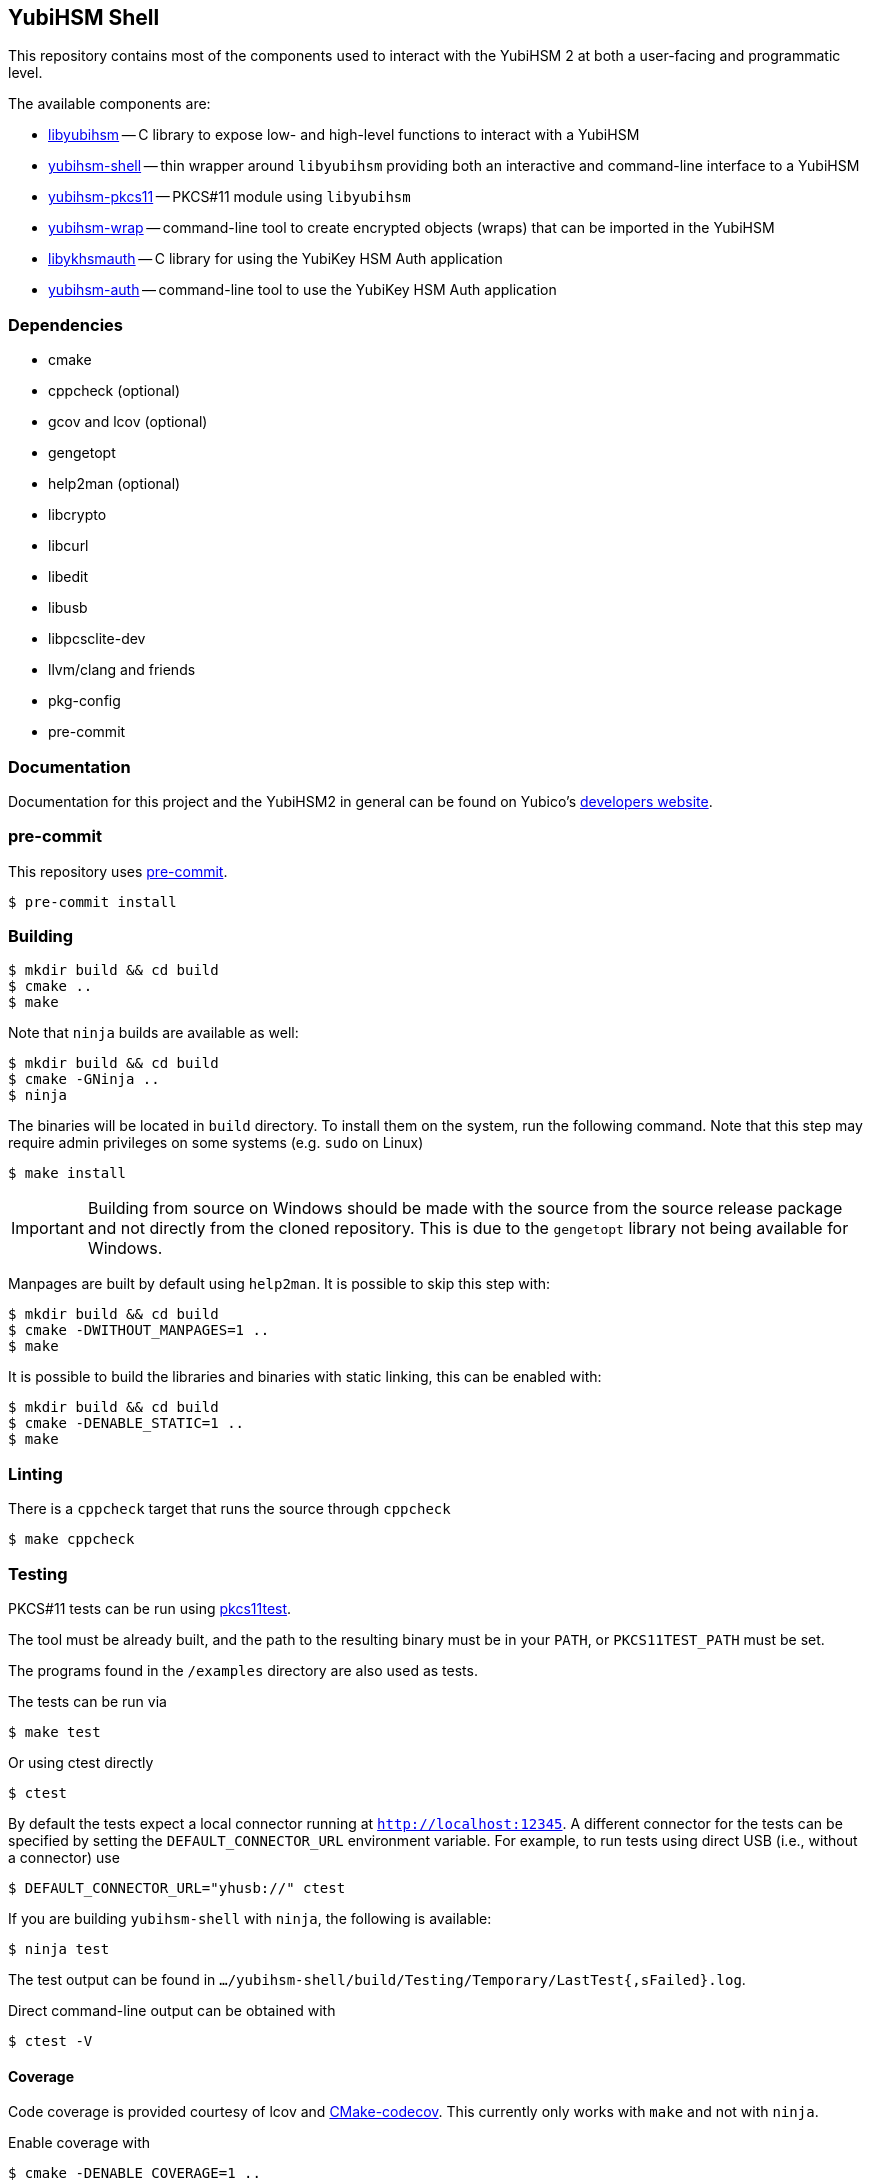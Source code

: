 == YubiHSM Shell

This repository contains most of the components used to interact with
the YubiHSM 2 at both a user-facing and programmatic level.

The available components are:

- link:lib/README.adoc[libyubihsm] -- C library to expose low- and high-level functions to
  interact with a YubiHSM

- link:src/README.adoc[yubihsm-shell] -- thin wrapper around `libyubihsm` providing both
  an interactive and command-line interface to a YubiHSM

- link:pkcs11/README.adoc[yubihsm-pkcs11] -- PKCS#11 module using `libyubihsm`

- link:yhwrap/README.adoc[yubihsm-wrap] -- command-line tool to create encrypted objects (wraps) that can be imported in the YubiHSM

- link:ykhsmauth/README.adoc[libykhsmauth] -- C library for using the YubiKey HSM Auth application

- link:yubihsm-auth/README.adoc[yubihsm-auth] -- command-line tool to use the YubiKey HSM Auth application

=== Dependencies

- cmake
- cppcheck (optional)
- gcov and lcov (optional)
- gengetopt
- help2man (optional)
- libcrypto
- libcurl
- libedit
- libusb
- libpcsclite-dev
- llvm/clang and friends
- pkg-config
- pre-commit

=== Documentation

Documentation for this project and the YubiHSM2 in general can be found on Yubico's https://developers.yubico.com/YubiHSM2/[developers website].

=== pre-commit

This repository uses https://pre-commit.com/[pre-commit].

 $ pre-commit install

=== Building

 $ mkdir build && cd build
 $ cmake ..
 $ make

Note that `ninja` builds are available as well:

 $ mkdir build && cd build
 $ cmake -GNinja ..
 $ ninja

The binaries will be located in `build` directory. To install them on the system, run the following command. Note that this
step may require admin privileges on some systems (e.g. `sudo` on Linux)

 $ make install

IMPORTANT: Building from source on Windows should be made with the source from the source release package and not
directly from the cloned repository. This is due to the `gengetopt` library not being available for Windows.

Manpages are built by default using `help2man`. It is possible to skip this step with:

 $ mkdir build && cd build
 $ cmake -DWITHOUT_MANPAGES=1 ..
 $ make

It is possible to build the libraries and binaries with static linking, this can be enabled with:

  $ mkdir build && cd build
  $ cmake -DENABLE_STATIC=1 ..
  $ make

=== Linting

There is a `cppcheck` target that runs the source through `cppcheck`

 $ make cppcheck

=== Testing

PKCS#11 tests can be run using https://github.com/Yubico/pkcs11test[pkcs11test].

The tool must be already built, and the path to the resulting binary
must be in your `PATH`, or `PKCS11TEST_PATH` must be set.

The programs found in the `/examples` directory are also used as tests.

The tests can be run via

 $ make test

Or using ctest directly

 $ ctest

By default the tests expect a local connector running at `http://localhost:12345`.
A different connector for the tests can be specified by setting the
`DEFAULT_CONNECTOR_URL` environment variable.
For example, to run tests using direct USB (i.e., without a connector) use

 $ DEFAULT_CONNECTOR_URL="yhusb://" ctest

If you are building `yubihsm-shell` with `ninja`, the following is available:

 $ ninja test

The test output can be found in `.../yubihsm-shell/build/Testing/Temporary/LastTest{,sFailed}.log`.

Direct command-line output can be obtained with

 $ ctest -V

==== Coverage

Code coverage is provided courtesy of lcov and https://github.com/RWTH-HPC/CMake-codecov[CMake-codecov]. This currently only works with `make` and not with `ninja`.

Enable coverage with

 $ cmake -DENABLE_COVERAGE=1 ..

You can then build the project normally and run some executables (for example running the tests with `make test`).

At this point coverage evaluation can be generated with gcov/lcov related targets. For example

 $ make lcov

will generate a single HTML report in `./lcov/html/all_targets/index.html`

=== License

....
 Copyright 2015-2018 Yubico AB

 Licensed under the Apache License, Version 2.0 (the "License");
 you may not use this file except in compliance with the License.
 You may obtain a copy of the License at

 http://www.apache.org/licenses/LICENSE-2.0

 Unless required by applicable law or agreed to in writing, software
 distributed under the License is distributed on an "AS IS" BASIS,
 WITHOUT WARRANTIES OR CONDITIONS OF ANY KIND, either express or implied.
 See the License for the specific language governing permissions and
 limitations under the License.
....
